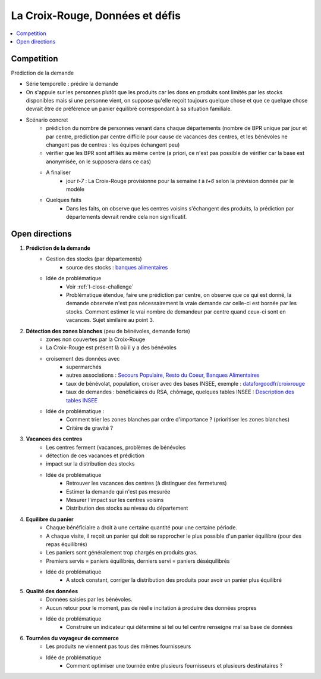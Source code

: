 

.. index:: Croix-Rouge, DataForGood

La Croix-Rouge, Données et défis
================================

.. contents::
    :local:


.. _l-close-challenge:

Competition
+++++++++++

Prédiction de la demande

* Série temporelle : prédire la demande
* On s'appuie sur les personnes plutôt que les produits car les dons en produits sont limités par les stocks
  disponibles mais si une personne vient, on suppose qu'elle reçoit toujours quelque chose
  et que ce quelque chose devrait être de préférence un panier équilibré correspondant à sa situation
  familiale.
* Scénario concret
    * prédiction du nombre de personnes venant dans chaque départements 
      (nombre de BPR unique par jour et par centre, 
      prédiction par centre difficile pour cause de vacances des centres,
      et les bénévoles ne changent pas de centres : les équipes échangent peu)
    * vérifier que les BPR sont affiliés au même centre 
      (a priori, ce n'est pas possible de vérifier car la base est anonymisée, on le supposera dans ce cas)
    * A finaliser
        * jour *t-7* : La Croix-Rouge provisionne pour la semaine *t* à *t+6* selon la prévision donnée par le modèle
    * Quelques faits
        * Dans les faits, on observe que les centres voisins s'échangent des produits, la prédiction
          par départements devrait rendre cela non significatif.
    


Open directions
+++++++++++++++

#. **Prédiction de la demande**
    * Gestion des stocks (par départements)
        * source des stocks : `banques alimentaires <http://www.banquealimentaire.org/>`_
    * Idée de problématique
        * Voir :ref:`l-close-challenge` 
        * Problématique étendue, faire une prédiction par centre,
          on observe que ce qui est donné, la demande observée n'est pas nécessairement la vraie demande
          car celle-ci est bornée par les stocks. 
          Comment estimer le vrai nombre de demandeur par centre quand ceux-ci sont en vacances.
          Sujet similaire au point 3.
        
#. **Détection des zones blanches** (peu de bénévoles, demande forte)
    * zones non couvertes par la Croix-Rouge
    * La Croix-Rouge est présent là où il y a des bénévoles
    * croisement des données avec
        * supermarchés
        * autres associations : 
          `Secours Populaire <https://www.secourspopulaire.fr/>`_, 
          `Resto du Coeur <http://www.restosducoeur.org/>`_,
          `Banques Alimentaires <http://www.banquealimentaire.org/>`_
        * taux de bénévolat, population, croiser avec des bases INSEE,
          exemple : `dataforgoodfr/croixrouge <https://github.com/dataforgoodfr/croixrouge/tree/master/data>`_
        * taux de demandes : bénéficiaires du RSA, chômage, quelques tables INSEE :
          `Description des tables INSEE <https://github.com/dataforgoodfr/croixrouge/wiki/Description-des-tables-INSEE>`_
    * Idée de problématique :
        * Comment trier les zones blanches par ordre d'importance ? (prioritiser les zones blanches)
        * Critère de gravité ?
                		
#. **Vacances des centres**
    * Les centres ferment (vacances, problèmes de bénévoles
    * détection de ces vacances et prédiction
    * impact sur la distribution des stocks
    * Idée de problématique
        * Retrouver les vacances des centres (à distinguer des fermetures)
        * Estimer la demande qui n'est pas mesurée
        * Mesurer l'impact sur les centres voisins
        * Distribution des stocks au niveau du département

#. **Equilibre du panier**
    * Chaque bénéficiaire a droit à une certaine quantité pour une certaine période.
    * A chaque visite, il reçoit un panier qui doit se rapprocher le plus possible d'un 
      panier équilibre (pour des repas équilibrés)
    * Les paniers sont généralement trop chargés en produits gras.
    * Premiers servis = paniers équilibrés, derniers servi = paniers déséquilibrés
    * Idée de problématique
        * A stock constant, corriger la distribution des produits pour avoir un panier plus équilibré

#. **Qualité des données**
    * Données saisies par les bénévoles.
    * Aucun retour pour le moment, pas de réelle incitation 
      à produire des données propres
    * Idée de problématique
        * Construire un indicateur qui détermine si tel ou tel centre renseigne mal sa base de données

#. **Tournées du voyageur de commerce**
    * Les produits ne viennent pas tous des mêmes fournisseurs
    * Idée de problématique
        * Comment optimiser une tournée entre plusieurs fournisseurs et plusieurs destinataires ?
